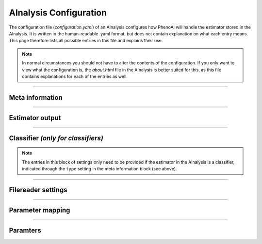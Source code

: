 AInalysis Configuration
=======================
The configuration file (`configuration.yaml`) of an AInalysis configures how PhenoAI will handle the estimator stored in the AInalysis. It is written in the human-readable .yaml format, but does not contain explanation on what each entry means. This page therefore lists all possible entries in this file and explains their use.

.. note:: In normal circumstances you should not have to alter the contents of the configuration. If you only want to view what the configuration is, the `about.html` file in the AInalysis is better suited for this, as this file contains explanations for each of the entries as well.

----------

Meta information
----------------
.. glossary::

    unique_db_id
        Unique identifier for the AInalysis. This ID is used to check if there is a newer version avaiable of the AInalysis in `the library <library.html>`_. If it is not given or it has no value, this update is not checked, as this means there is no entry in the data base for this AInalysis (e.g. because you made the AInalysis yourself).

    defaultid
        When using an AInalysis, you can provide an identifier to the AInalysis for that run, which is then used to access that AInalysis and its results. If no such identified is provided, the default identified provided by this configuration entry is used instead.

    ainalysisversion
        Integer indicating the version of the AInalysis. For example: ``1``.

    phenoaiversion
        List of PhenoAI version which were actively tested and found to support the current AInalysis. For example: ``[0.1.2, 0.1.3, 0.1.4]``

    type
        Indicates if the estimator is a classifier or a regressor, which influences how output of the estimator is treated and which functionalities are available to the user. For example: ``regressor``.

    class
        Determines with which library the estimator is trained an therefore with which internal class the trained estimator should be read. Currently there are two possible settings for this configuration variable: ``sklearnestimator`` and ``kerasestimator``.

    libraries: 
        List of libraries and their supported versions. For example::
            
            libraries:
                sklearn: [0.18.1, 0.18.1]
                numpy: [1.14.5]

----------

Estimator output
----------------
.. glossary::

    output
        Name of the thing the estimator tries to predict

    classes *(only for classifiers)*
        List linking numeric output to classes. For example: for a neural network with a 3 node softmax output layer this setting might look like this::

            classes:
                0: class A
                1: class B
                2: class C

----------

Classifier *(only for classifiers)*
-----------------------------------

.. note:: The entries in this block of settings only need to be provided if the estimator in the AInalysis is a classifier, indicated through the ``type`` setting in the meta information block (see above).

.. glossary::

    classifier.calibrated
        Boolean value indicating if the classifier is calibrated

    classifier.calibrate
        Boolean value indicating if the output of the classifier should be calibrated by PhenoAI after prediction. In order for this to work, the ``classifier.calibrate.bins`` and ``classifier.calibrate.values`` settings should be set as well. See `calibration <calibration.html>`_ for more information on this calibration method.

    classifier.calibrate.bins:
        List of bin centers for calibration to take place. See `calibration <calibration.html>`_ for more information on this calibration method. Example::

            [0.0125, 0.037500000000000006, 0.0625, 0.08750000000000001, 0.1125, 0.1375, 0.16250000000000003, 0.18750000000000003, 0.21250000000000002, 0.23750000000000002, 0.2625, 0.28750000000000003, 0.31250000000000006, 0.3375, 0.36250000000000004, 0.3875, 0.41250000000000003, 0.43750000000000006, 0.4625, 0.48750000000000004, 0.5125, 0.5375, 0.5625, 0.5875, 0.6125, 0.6375, 0.6625, 0.6875, 0.7125, 0.7375, 0.7625, 0.7875, 0.8125, 0.8375, 0.8625, 0.8875, 0.9125, 0.9375, 0.9625, 0.9875]

    classifier.calibrate.bins:
        List of values for the calibration bins used in calibration of classifier output. See `calibration <calibration.html>`_ for more information on this calibration method. Example::

            [0.9897213957262645, 0.5, 0.5, 0.5, 0.9393638170974155, 0.5, 0.5, 0.5, 0.8509719222462203, 0.5, 0.5, 0.7045454545454546, 0.5, 0.5, 0.5, 0.5, 0.6038961038961039, 0.5, 0.5, 0.5, 0.5373134328358209, 0.5, 0.5, 0.6426799007444168, 0.5, 0.5, 0.5, 0.75, 0.5, 0.5, 0.5, 0.5, 0.8568306010928962, 0.5, 0.5, 0.5, 0.9207920792079208, 0.5, 0.5, 0.9754755541581512]

----------

Filereader settings
-------------------

.. glossary::
    filereader
        Indicates *if* and *how* files can be read by the AInalysis. This setting can have one of the following values:

        - ``False`` or ``None``: indicates no file reading can be done
        - ``"function"``: indicates that file reading is done through the ``read()`` function in ``functions.py``. See `AInalysis functions <ainalysis_functions.html>`_ for more information.
        - a list of shape N*[BLOCK, SWITCH]: indicates the built-in .slha file reader should be used. ``N`` is the number of entries to be taken from the .slha file. For each entry in the list the ``BLOCK`` and ``SWITCH`` indicator should be given. For example::

            filereader: [[MASS, 1000022], [MASS, 1000021]]

    filereader.formats:
        List of file formats that the filereader function can read. The files are only checked for their extension, no in-depth MIME-type validation is performed.

----------

Parameter mapping
-----------------
.. glossary::
    mapping
        Indicates if input for the estimator should be mapped before it should be supplied to the estimator. It can have one of the following values:

        - ``False`` or ``None``: indicates no mapping will take place
        - ``"function"``: indicates the mapping should be done by the `map()` function in ``functions.py``. See `AInalysis functions <ainalysis_functions.html>`_ for more information.
        - ``float``: Sets the relative inset to which data points should be mapped to if laying outside of the sampling range set by ``parameters`` (see below).

        For more information on the mapping procedure, see `Mapping <functions.mapping.py>`_.

----------

Paramters
---------
.. glossary::
    Parameters
        2-dimensional list containing all parameters, their units, the minimum and maximum of this parameter during training. For example::

            parameters:[[x, unitless, -4.3656121, 3.904351],
                [y, unitless, -4.7876877, 3.9979007],
                [z, unitless, -4.569824, 4.5338359]]

